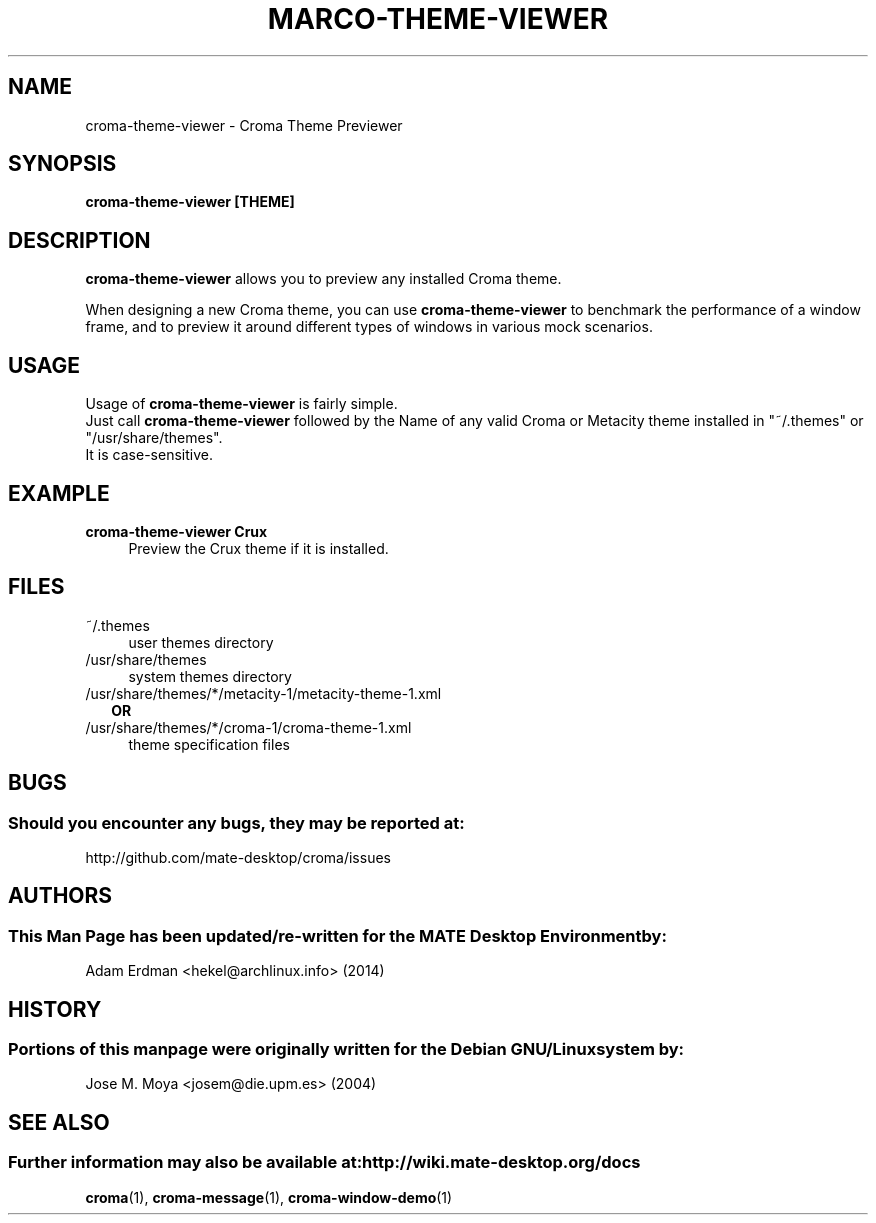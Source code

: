 .\" Man page for croma-message.
.TH MARCO-THEME-VIEWER 1 "9 February 2014" "MATE Desktop Environment"
.\" Please adjust this date whenever revising the manpage.
.\"
.SH "NAME"
croma-theme-viewer \- Croma Theme Previewer
.SH "SYNOPSIS"
.B croma-theme-viewer [THEME]
.SH "DESCRIPTION"
\fBcroma-theme-viewer\fR allows you to preview any installed Croma theme.
.PP
When designing a new Croma theme, you can use \fBcroma-theme-viewer\fR to benchmark the performance of a window frame, and to preview it around different types of windows in various mock scenarios.
.SH "USAGE"
Usage of \fBcroma-theme-viewer\fR is fairly simple. 
.br
Just call \fBcroma-theme-viewer\fR followed by the Name of any valid Croma or Metacity theme installed in "~/.themes" or "/usr/share/themes".
.br
It is case-sensitive.
.SH "EXAMPLE"
\fBcroma-theme-viewer Crux\fR
.RS 4
Preview the Crux theme if it is installed.
.SH "FILES"
.TP 4
~/.themes
user themes directory
.TP
/usr/share/themes
system themes directory
.TP
/usr/share/themes/*/metacity-1/metacity-theme-1.xml
.RS 2
\fBOR\fR
.RE
.RS 0
/usr/share/themes/*/croma-1/croma-theme-1.xml
.RS 4
theme specification files
.SH "BUGS"
.SS Should you encounter any bugs, they may be reported at: 
http://github.com/mate-desktop/croma/issues
.SH "AUTHORS"
.SS This Man Page has been updated/re-written for the MATE Desktop Environment by:
Adam Erdman <hekel@archlinux.info> (2014)
.SH "HISTORY"
.SS Portions of this manpage were originally written for the Debian GNU/Linux system by: 
Jose M. Moya <josem@die.upm.es> (2004)
.SH "SEE ALSO"
.SS Further information may also be available at: http://wiki.mate-desktop.org/docs
.P
.BR croma (1),
.BR croma-message (1),
.BR croma-window-demo (1)
